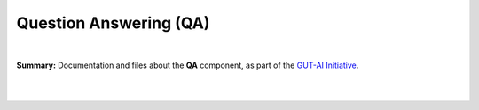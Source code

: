 .. |br| raw:: html

  <br/>

Question Answering (QA)
=======================
.. image:: https://img.shields.io/badge/License-CC0_1.0-lightgrey.svg
  :target: LICENSE
  :alt: License

.. image:: https://img.shields.io/badge/DOI-10.31219%2Fosf.io%2F8frxm-blue
  :target: CITATION.cff
  :alt: DOI

|

**Summary:** Documentation and files about the **QA** component, as part of the `GUT-AI Initiative <https://github.com/GUT-AI/gut-ai>`_.

|

.. contents:: **Table of Contents**

|
